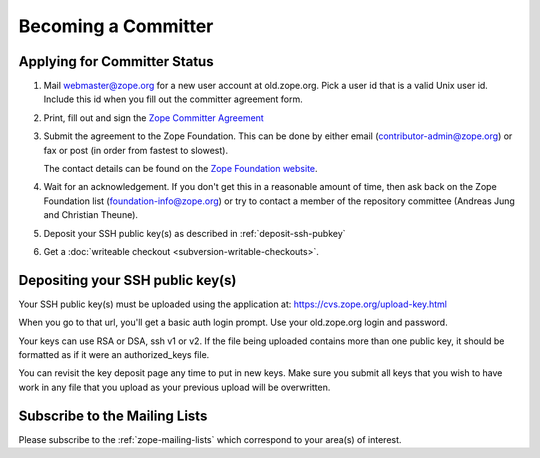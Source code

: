 .. _becoming-a-committer:

Becoming a Committer
====================

Applying for Committer Status
-----------------------------

1. Mail webmaster@zope.org for a new user account at old.zope.org.
   Pick a user id that is a valid Unix user id. Include this id when
   you fill out the committer agreement form.

2. Print, fill out and sign the
   `Zope Committer Agreement <http://foundation.zope.org/agreements>`_

3. Submit the agreement to the Zope Foundation. This can be done by
   either email (contributor-admin@zope.org) or fax or post 
   (in order from fastest to slowest).

   The contact details can be found on the
   `Zope Foundation website <http://foundation.zope.org/about>`_.

4. Wait for an acknowledgement. If you don't get this in a reasonable amount
   of time, then ask back on the Zope Foundation list
   (foundation-info@zope.org) or try to contact a member of the repository
   committee (Andreas Jung and Christian Theune).

5. Deposit your SSH public key(s) as described in :ref:`deposit-ssh-pubkey`

6. Get a :doc:`writeable checkout <subversion-writable-checkouts>`.

.. _deposit-ssh-pubkey:

Depositing your SSH public key(s)
---------------------------------

Your SSH public key(s) must be uploaded using the application at: 
https://cvs.zope.org/upload-key.html

When you go to that url, you'll get a basic auth login prompt.  Use your
old.zope.org login and password.

Your keys can use RSA or DSA, ssh v1 or v2. If the file being uploaded
contains more than one public key, it should be formatted as if it
were an authorized_keys file.

You can revisit the key deposit page any time to put in new keys.
Make sure you submit all keys that you wish to have work in any file
that you upload as your previous upload will be overwritten.

Subscribe to the Mailing Lists
------------------------------

Please subscribe to the :ref:`zope-mailing-lists` which correspond to
your area(s) of interest.
